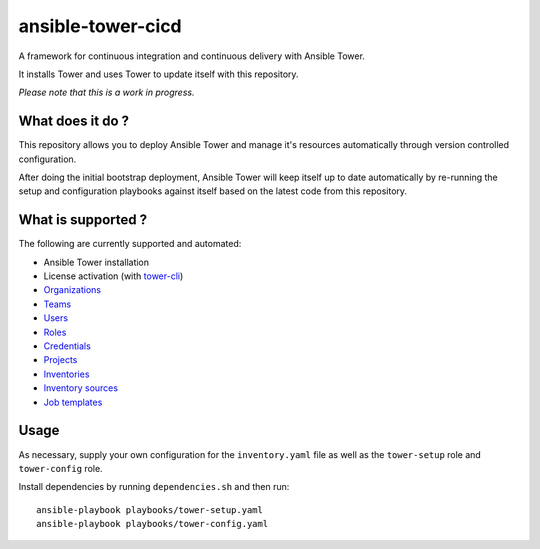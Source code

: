 ansible-tower-cicd
==================

A framework for continuous integration and continuous delivery with Ansible Tower.

It installs Tower and uses Tower to update itself with this repository.

.. image:: docs/source/_static/screenshot.png

*Please note that this is a work in progress.*

What does it do ?
-----------------

This repository allows you to deploy Ansible Tower and manage it's resources
automatically through version controlled configuration.

After doing the initial bootstrap deployment, Ansible Tower will keep itself
up to date automatically by re-running the setup and configuration playbooks
against itself based on the latest code from this repository.

What is supported ?
-------------------

The following are currently supported and automated:

- Ansible Tower installation
- License activation (with `tower-cli <https://github.com/ansible/tower-cli>`_)
- `Organizations <https://docs.ansible.com/ansible/devel/modules/tower_organization_module.html>`_
- `Teams <https://docs.ansible.com/ansible/devel/modules/tower_team_module.html>`_
- `Users <https://docs.ansible.com/ansible/devel/modules/tower_user_module.html>`_
- `Roles <https://docs.ansible.com/ansible/devel/modules/tower_role_module.html>`_
- `Credentials <https://docs.ansible.com/ansible/devel/modules/tower_credential_module.html>`_
- `Projects <https://docs.ansible.com/ansible/devel/modules/tower_project_module.html>`_
- `Inventories <https://docs.ansible.com/ansible/devel/modules/tower_inventory_module.html>`_
- `Inventory sources <https://docs.ansible.com/ansible/devel/modules/tower_inventory_source_module.html>`_
- `Job templates <https://docs.ansible.com/ansible/devel/modules/tower_job_template_module.html>`_

Usage
-----

As necessary, supply your own configuration for the ``inventory.yaml`` file
as well as the ``tower-setup`` role and ``tower-config`` role.

Install dependencies by running ``dependencies.sh`` and then run::

    ansible-playbook playbooks/tower-setup.yaml
    ansible-playbook playbooks/tower-config.yaml
